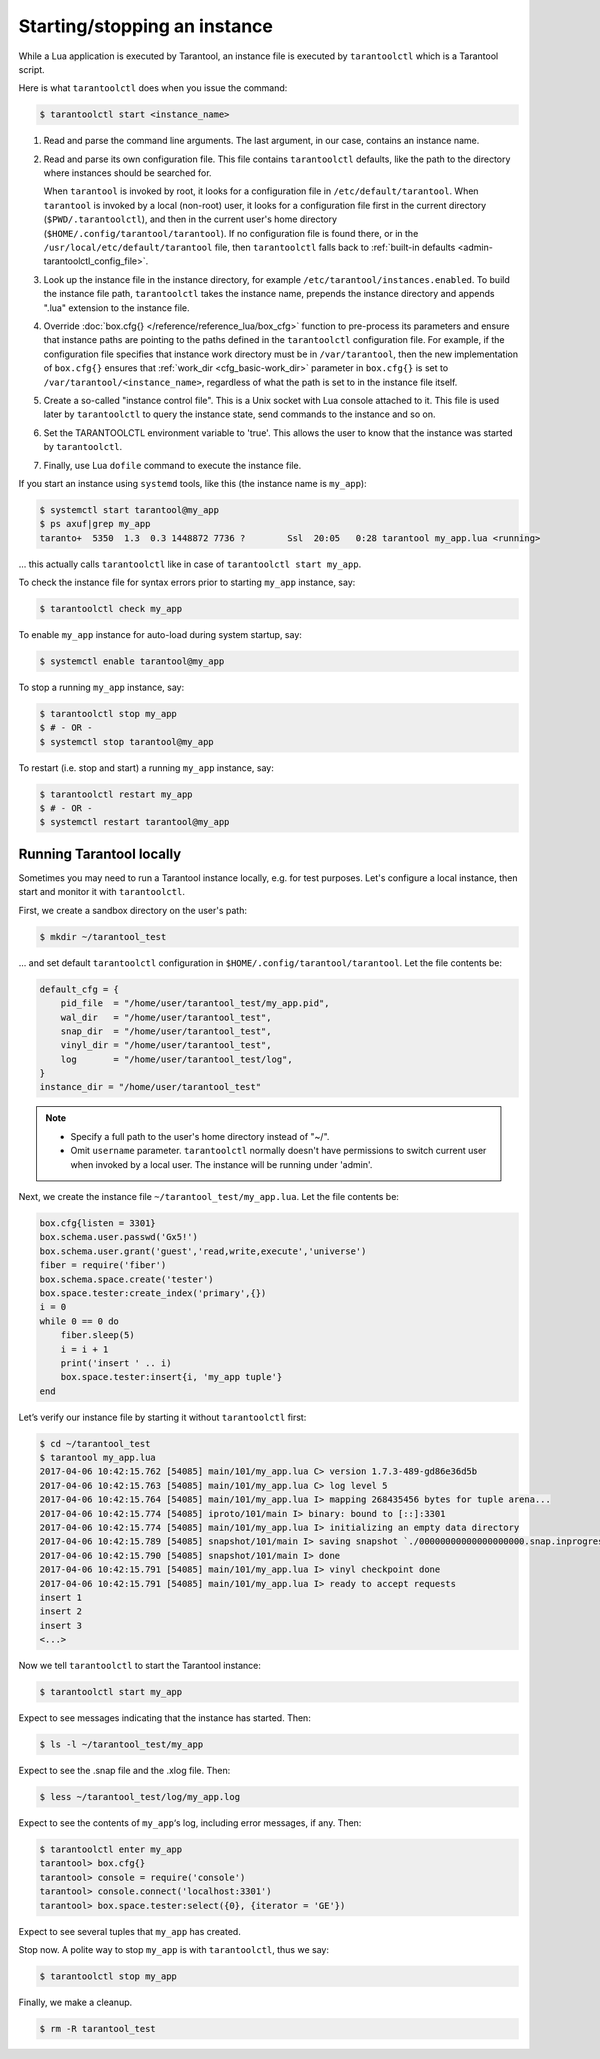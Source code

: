 .. _admin-start_stop_instance:

================================================================================
Starting/stopping an instance
================================================================================

While a Lua application is executed by Tarantool, an instance file is executed
by ``tarantoolctl`` which is a Tarantool script.

Here is what ``tarantoolctl`` does when you issue the command:

.. code-block:: console

    $ tarantoolctl start <instance_name>

1. Read and parse the command line arguments. The last argument, in our case,
   contains an instance name.

2. Read and parse its own configuration file. This file contains ``tarantoolctl``
   defaults, like the path to the directory where instances should be searched
   for.

   When ``tarantool`` is invoked by root, it looks for a configuration file in
   ``/etc/default/tarantool``. When ``tarantool`` is invoked by a local (non-root)
   user, it looks for a configuration file first in the current directory
   (``$PWD/.tarantoolctl``), and then in the current user's home directory
   (``$HOME/.config/tarantool/tarantool``). If no configuration file is found
   there, or in the ``/usr/local/etc/default/tarantool`` file,
   then ``tarantoolctl`` falls back to
   :ref:`built-in defaults <admin-tarantoolctl_config_file>`.

3. Look up the instance file in the instance directory, for example
   ``/etc/tarantool/instances.enabled``. To build the instance file path,
   ``tarantoolctl`` takes the instance name, prepends the instance directory and
   appends ".lua" extension to the instance file.

4. Override :doc:`box.cfg{} </reference/reference_lua/box_cfg>` function to pre-process
   its parameters and ensure that instance paths are pointing to the paths
   defined in the ``tarantoolctl`` configuration file. For example, if the
   configuration file specifies that instance work directory must be in
   ``/var/tarantool``, then the new implementation of ``box.cfg{}`` ensures that
   :ref:`work_dir <cfg_basic-work_dir>` parameter in ``box.cfg{}`` is set to
   ``/var/tarantool/<instance_name>``, regardless of what the path is set to in
   the instance file itself.

5. Create a so-called "instance control file". This is a Unix socket with Lua
   console attached to it. This file is used later by ``tarantoolctl`` to query
   the instance state, send commands to the instance and so on.

6. Set the TARANTOOLCTL environment variable to 'true'. This allows the user to
   know that the instance was started by ``tarantoolctl``.

7. Finally, use Lua ``dofile`` command to execute the instance file.

If you start an instance using ``systemd`` tools, like this (the instance name
is ``my_app``):

.. code-block:: console

    $ systemctl start tarantool@my_app
    $ ps axuf|grep my_app
    taranto+  5350  1.3  0.3 1448872 7736 ?        Ssl  20:05   0:28 tarantool my_app.lua <running>

... this actually calls ``tarantoolctl`` like in case of
``tarantoolctl start my_app``.

To check the instance file for syntax errors prior to starting ``my_app``
instance, say:

.. code-block:: console

    $ tarantoolctl check my_app

To enable ``my_app`` instance for auto-load during system startup, say:

.. code-block:: console

    $ systemctl enable tarantool@my_app

To stop a running ``my_app`` instance, say:

.. code-block:: console

    $ tarantoolctl stop my_app
    $ # - OR -
    $ systemctl stop tarantool@my_app

To restart (i.e. stop and start) a running ``my_app`` instance, say:

.. code-block:: console

    $ tarantoolctl restart my_app
    $ # - OR -
    $ systemctl restart tarantool@my_app

.. _admin-start_stop_instance-running_locally:

--------------------------------------------------------------------------------
Running Tarantool locally
--------------------------------------------------------------------------------

Sometimes you may need to run a Tarantool instance locally, e.g. for test
purposes. Let's configure a local instance, then start and monitor it with
``tarantoolctl``.

First, we create a sandbox directory on the user's path:

.. code-block:: console

    $ mkdir ~/tarantool_test

... and set default ``tarantoolctl`` configuration in
``$HOME/.config/tarantool/tarantool``. Let the file contents be:

.. code-block:: lua

   default_cfg = {
       pid_file  = "/home/user/tarantool_test/my_app.pid",
       wal_dir   = "/home/user/tarantool_test",
       snap_dir  = "/home/user/tarantool_test",
       vinyl_dir = "/home/user/tarantool_test",
       log       = "/home/user/tarantool_test/log",
   }
   instance_dir = "/home/user/tarantool_test"

.. NOTE::

   * Specify a full path to the user's home directory instead of "~/".

   * Omit ``username`` parameter. ``tarantoolctl`` normally doesn't have
     permissions to switch current user when invoked by a local user. The
     instance will be running under 'admin'.

Next, we create the instance file ``~/tarantool_test/my_app.lua``. Let the file
contents be:

.. code-block:: lua

   box.cfg{listen = 3301}
   box.schema.user.passwd('Gx5!')
   box.schema.user.grant('guest','read,write,execute','universe')
   fiber = require('fiber')
   box.schema.space.create('tester')
   box.space.tester:create_index('primary',{})
   i = 0
   while 0 == 0 do
       fiber.sleep(5)
       i = i + 1
       print('insert ' .. i)
       box.space.tester:insert{i, 'my_app tuple'}
   end

Let’s verify our instance file by starting it without ``tarantoolctl`` first:

.. code-block:: console

    $ cd ~/tarantool_test
    $ tarantool my_app.lua
    2017-04-06 10:42:15.762 [54085] main/101/my_app.lua C> version 1.7.3-489-gd86e36d5b
    2017-04-06 10:42:15.763 [54085] main/101/my_app.lua C> log level 5
    2017-04-06 10:42:15.764 [54085] main/101/my_app.lua I> mapping 268435456 bytes for tuple arena...
    2017-04-06 10:42:15.774 [54085] iproto/101/main I> binary: bound to [::]:3301
    2017-04-06 10:42:15.774 [54085] main/101/my_app.lua I> initializing an empty data directory
    2017-04-06 10:42:15.789 [54085] snapshot/101/main I> saving snapshot `./00000000000000000000.snap.inprogress'
    2017-04-06 10:42:15.790 [54085] snapshot/101/main I> done
    2017-04-06 10:42:15.791 [54085] main/101/my_app.lua I> vinyl checkpoint done
    2017-04-06 10:42:15.791 [54085] main/101/my_app.lua I> ready to accept requests
    insert 1
    insert 2
    insert 3
    <...>

Now we tell ``tarantoolctl`` to start the Tarantool instance:

.. code-block:: console

    $ tarantoolctl start my_app

Expect to see messages indicating that the instance has started. Then:

.. code-block:: console

    $ ls -l ~/tarantool_test/my_app

Expect to see the .snap file and the .xlog file. Then:

.. code-block:: console

    $ less ~/tarantool_test/log/my_app.log

Expect to see the contents of ``my_app``‘s log, including error messages, if
any. Then:

.. code-block:: console

    $ tarantoolctl enter my_app
    tarantool> box.cfg{}
    tarantool> console = require('console')
    tarantool> console.connect('localhost:3301')
    tarantool> box.space.tester:select({0}, {iterator = 'GE'})

Expect to see several tuples that ``my_app`` has created.

Stop now. A polite way to stop ``my_app`` is with ``tarantoolctl``, thus we say:

.. code-block:: console

    $ tarantoolctl stop my_app

Finally, we make a cleanup.

.. code-block:: console

    $ rm -R tarantool_test
